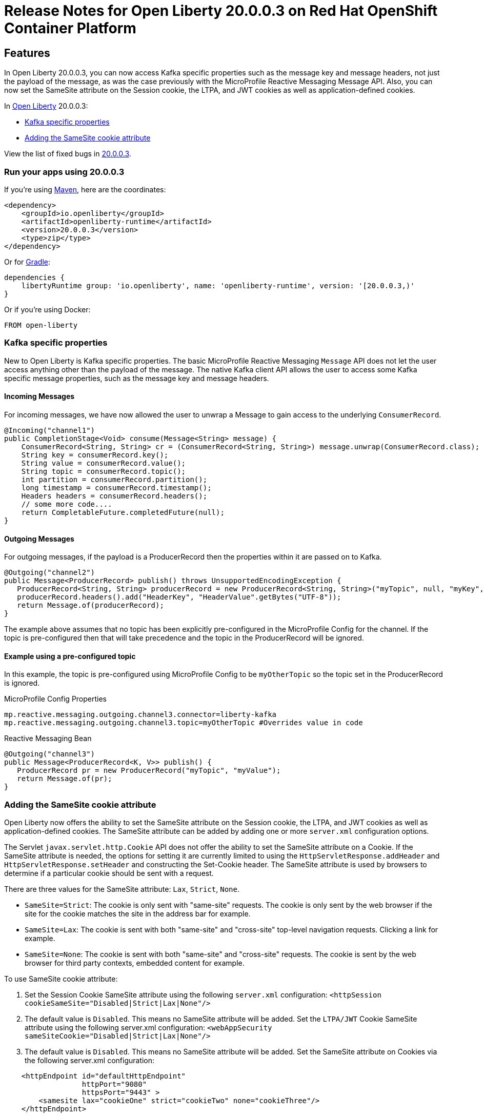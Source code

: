 :context: online
:imagesdir:
:url-prefix: https://openliberty.io
:url-about: https://access.redhat.com/products/open-liberty/

= Release Notes for Open Liberty 20.0.0.3 on Red Hat OpenShift Container Platform

== Features

:leveloffset: +1

In Open Liberty 20.0.0.3, you can now access Kafka specific properties such as the message key and message headers, not just the payload of the message, as was the case previously with the MicroProfile Reactive Messaging Message API. Also, you can now set the SameSite attribute on the Session cookie, the LTPA, and JWT cookies as well as application-defined cookies.

In link:{url-about}[Open Liberty] 20.0.0.3:

* <<kafka,Kafka specific properties>>
* <<ASCA,Adding the SameSite cookie attribute>>


View the list of fixed bugs in https://github.com/OpenLiberty/open-liberty/issues?utf8=%E2%9C%93&q=label%3Arelease%3A20003+label%3A%22release+bug%22[20.0.0.3].
[#run]

== Run your apps using 20.0.0.3

If you're using link:{url-prefix}/guides/maven-intro.html[Maven], here are the coordinates:

[source,xml]
----
<dependency>
    <groupId>io.openliberty</groupId>
    <artifactId>openliberty-runtime</artifactId>
    <version>20.0.0.3</version>
    <type>zip</type>
</dependency>
----

Or for link:{url-prefix}/guides/gradle-intro.html[Gradle]:

[source,gradle]
----
dependencies {
    libertyRuntime group: 'io.openliberty', name: 'openliberty-runtime', version: '[20.0.0.3,)'
}
----

Or if you're using Docker:

[source]
----
FROM open-liberty
----

[#kafka]
== Kafka specific properties

New to Open Liberty is Kafka specific properties. The basic MicroProfile Reactive Messaging `Message` API does not let the user access anything other than the payload of the message. The native Kafka client API allows the user to access some Kafka specific message properties, such as the message key and message headers.

=== Incoming Messages
For incoming messages, we have now allowed the user to unwrap a Message to gain access to the underlying `ConsumerRecord`.

[source, java]
----
@Incoming("channel1")
public CompletionStage<Void> consume(Message<String> message) {
    ConsumerRecord<String, String> cr = (ConsumerRecord<String, String>) message.unwrap(ConsumerRecord.class);
    String key = consumerRecord.key();
    String value = consumerRecord.value();
    String topic = consumerRecord.topic();
    int partition = consumerRecord.partition();
    long timestamp = consumerRecord.timestamp();
    Headers headers = consumerRecord.headers();
    // some more code....
    return CompletableFuture.completedFuture(null);
}

----

=== Outgoing Messages

For outgoing messages, if the payload is a ProducerRecord then the properties within it are passed on to Kafka.
[source, java]
----
@Outgoing("channel2")
public Message<ProducerRecord> publish() throws UnsupportedEncodingException {
   ProducerRecord<String, String> producerRecord = new ProducerRecord<String, String>("myTopic", null, "myKey", "myValue");
   producerRecord.headers().add("HeaderKey", "HeaderValue".getBytes("UTF-8"));
   return Message.of(producerRecord);
}
----

The example above assumes that no topic has been explicitly pre-configured in the MicroProfile Config for the channel. If the topic is pre-configured then that will take precedence and the topic in the ProducerRecord will be ignored.

=== Example using a pre-configured topic

In this example, the topic is pre-configured using MicroProfile Config to be `myOtherTopic` so the topic set in the ProducerRecord is ignored.

MicroProfile Config Properties

[source, java]
----
mp.reactive.messaging.outgoing.channel3.connector=liberty-kafka
mp.reactive.messaging.outgoing.channel3.topic=myOtherTopic #Overrides value in code
----
Reactive Messaging Bean

[source, java]
----
@Outgoing("channel3")
public Message<ProducerRecord<K, V>> publish() {
   ProducerRecord pr = new ProducerRecord("myTopic", "myValue");
   return Message.of(pr);
}
----

[#ASCA]
== Adding the SameSite cookie attribute

Open Liberty now offers the ability to set the SameSite attribute on the Session cookie, the LTPA, and JWT cookies as well as application-defined cookies. The SameSite attribute can be added by adding one or more `server.xml` configuration options.

The Servlet `javax.servlet.http.Cookie` API does not offer the ability to set the SameSite attribute on a Cookie. If the SameSite attribute is needed, the options for setting it are currently limited to using the `HttpServletResponse.addHeader` and `HttpServletResponse.setHeader` and constructing the Set-Cookie header. The SameSite attribute is used by browsers to determine if a particular cookie should be sent with a request.

There are three values for the SameSite attribute: `Lax`, `Strict`, `None`.

* `SameSite=Strict`: The cookie is only sent with "same-site" requests. The cookie is only sent by the web browser if the site for the cookie matches the site in the address bar for example.

* `SameSite=Lax`: The cookie is sent with both "same-site" and "cross-site" top-level navigation requests. Clicking a link for example.

* `SameSite=None`: The cookie is sent with both "same-site" and "cross-site" requests. The cookie is sent by the web browser for third party contexts, embedded content for example.

To use SameSite cookie attribute:

1.  Set the Session Cookie SameSite attribute using the following `server.xml` configuration:
`<httpSession cookieSameSite="Disabled|Strict|Lax|None"/>`

2. The default value is `Disabled`. This means no SameSite attribute will be added.
Set the `LTPA/JWT` Cookie SameSite attribute using the following server.xml configuration:
`<webAppSecurity sameSiteCookie="Disabled|Strict|Lax|None"/>`

3. The default value is `Disabled`. This means no SameSite attribute will be added.
Set the SameSite attribute on Cookies via the following server.xml configuration:

[server, xml]
```
    <httpEndpoint id="defaultHttpEndpoint"
                  httpPort="9080"
                  httpsPort="9443" >
        <samesite lax="cookieOne" strict="cookieTwo" none="cookieThree"/>
    </httpEndpoint>
```

The `<httpEndpoint/>` SameSite configuration allows the use of wildcards in the following ways:

A standalone wildcard ( * ). All cookies would have the SameSite=Lax attribute. This includes the Session and LTPA/JWT cookies unless the `<httpSession/>` and/or `<webAppSecurity/>` configuration has also been set.

[server, xml]
```
    <httpEndpoint id="defaultHttpEndpoint"
                  httpPort="9080"
                  httpsPort="9443" >
        <samesite lax="*" />
    </httpEndpoint>
```

At the end of one or more cookie names. The below snippet would map the following cookie name to SameSite attributes:

* cookieOne -> SameSite=Lax
* cookieTwo -> SameSite=Strict
* cookieThree -> SameSite=None
```
    <httpEndpoint id="defaultHttpEndpoint"
                  httpPort="9080"
                  httpsPort="9443" >
        <samesite lax="cookie*" strict="cookieTwo" none="cookieThree"/>
    </httpEndpoint>
```

The `<httpSession/>` and `<webAppSecurity/>` configuration takes precedence over the `<httpEndpont/>configuration`.

When a cookie matches the `SameSite=None` configuration then the `Secure` attribute will be automatically added to the cookie.

The `<httpEndpoint/>` configuration can apply to any `Set-Cookie` header.

Technical details regarding the SameSite attribute can be found in the following RFC: link:https://tools.ietf.org/html/draft-ietf-httpbis-rfc6265bis-03#section-4.1.2.7[Cookies: HTTP State Management Mechanism]


:leveloffset!:


== Resolved issues

See the https://github.com/OpenLiberty/open-liberty/issues?q=label%3A%22release+bug%22+label%3Arelease%3A20003+is%3Aclosed+[Open Liberty 20.0.0.3 issues that were resolved for this release].

== Fixed CVEs

For a list of CVEs that were fixed in Open Liberty 20.0.0.3, see https://openliberty.io/docs/ref/general/#security-vulnerabilities.html[security vulnerabilities].

== Known issues

See the https://github.com/OpenLiberty/open-liberty/issues?utf8=%E2%9C%93&q=is%3Aissue+label%3A%22release+bug%22+created%3A2020-2-07..2020-3-13+-label%3Arelease%3A20003+[list of issues that were found but not fixed during the development of 20.0.0.3].
